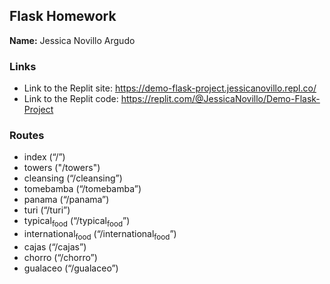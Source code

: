 ** Flask Homework

*Name:* Jessica Novillo Argudo

*** Links
- Link to the Replit site: https://demo-flask-project.jessicanovillo.repl.co/
- Link to the Replit code: https://replit.com/@JessicaNovillo/Demo-Flask-Project


*** Routes
- index (“/”)
- towers ("/towers")
- cleansing (“/cleansing”)
- tomebamba (“/tomebamba”)
- panama (“/panama”)
- turi (“/turi”)
- typical_food (“/typical_food”)
- international_food (“/international_food”)
- cajas (“/cajas”)
- chorro (“/chorro”)
- gualaceo (“/gualaceo”)
